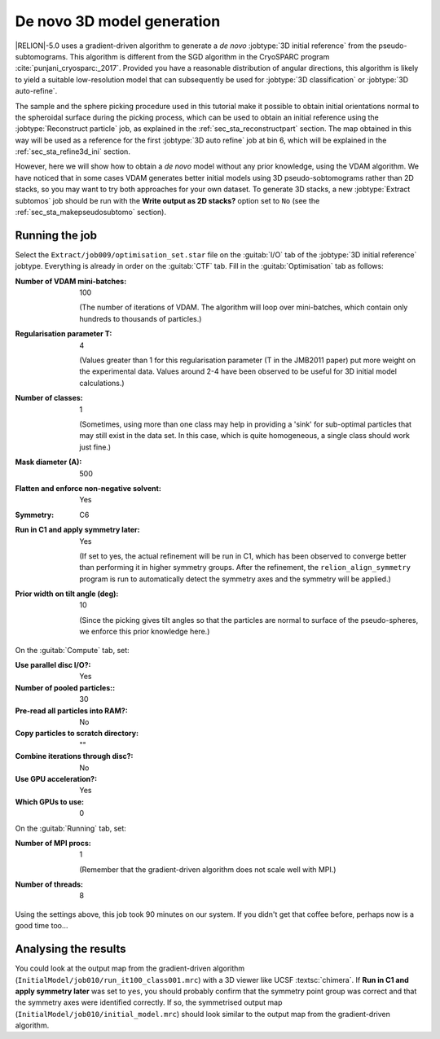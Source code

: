 .. _sec_sta_ini3d:

De novo 3D model generation
===============================

|RELION|-5.0 uses a gradient-driven algorithm to generate a *de novo* :jobtype:`3D initial reference` from the pseudo-subtomograms.
This algorithm is different from the SGD algorithm in the CryoSPARC program :cite:`punjani_cryosparc:_2017`.
Provided you have a reasonable distribution of angular directions, this algorithm is likely to yield a suitable low-resolution model that can subsequently be used for :jobtype:`3D classification` or :jobtype:`3D auto-refine`.

The sample and the sphere picking procedure used in this tutorial make it possible to obtain initial orientations normal to the spheroidal surface during the picking process, which can be used to obtain an initial reference using the :jobtype:`Reconstruct particle` job, as explained in the :ref:`sec_sta_reconstructpart` section. The map obtained in this way will be used as a reference for the first :jobtype:`3D auto refine` job at bin 6, which will be explained in the :ref:`sec_sta_refine3d_ini` section.

However, here we will show how to obtain a *de novo* model without any prior knowledge, using the VDAM algorithm. We have noticed that in some cases VDAM generates better initial models using 3D pseudo-sobtomograms rather than 2D stacks, so you may want to try both approaches for your own dataset. To generate 3D stacks, a new :jobtype:`Extract subtomos` job should be run with the **Write output as 2D stacks?** option set to ``No`` (see the :ref:`sec_sta_makepseudosubtomo` section).

Running the job
---------------

Select the ``Extract/job009/optimisation_set.star`` file on the :guitab:`I/O` tab of the :jobtype:`3D initial reference` jobtype.
Everything is already in order on the :guitab:`CTF` tab.
Fill in the :guitab:`Optimisation` tab as follows:

:Number of VDAM mini-batches: 100

     (The number of iterations of VDAM. The algorithm will loop over mini-batches, which contain only hundreds to thousands of particles.)

:Regularisation parameter T: 4

    (Values greater than 1 for this regularisation parameter (T in the JMB2011 paper) put more weight on the experimental data. Values around 2-4 have been observed to be useful for 3D initial model calculations.)

:Number of classes: 1

     (Sometimes, using more than one class may help in providing a 'sink' for sub-optimal particles that may still exist in the data set.
     In this case, which is quite homogeneous, a single class should work just fine.)

:Mask diameter (A): 500 

:Flatten and enforce non-negative solvent: Yes

:Symmetry: C6

:Run in C1 and apply symmetry later: Yes

     (If set to yes, the actual refinement will be run in C1, which has been observed to converge better than performing it in higher symmetry groups.
     After the refinement, the ``relion_align_symmetry`` program is run to automatically detect the symmetry axes and the symmetry will be applied.)

:Prior width on tilt angle (deg): 10
    
    (Since the picking gives tilt angles so that the particles are normal to surface of the pseudo-spheres, we enforce this prior knowledge here.)

On the :guitab:`Compute` tab, set:

:Use parallel disc I/O?: Yes

:Number of pooled particles:: 30

:Pre-read all particles into RAM?: No

:Copy particles to scratch directory: ""


:Combine iterations through disc?: No

:Use GPU acceleration?: Yes

:Which GPUs to use: 0

On the :guitab:`Running` tab, set:

:Number of MPI procs: 1

     (Remember that the gradient-driven algorithm does not scale well with MPI.)

:Number of threads: 8

Using the settings above, this job took 90 minutes on our system.
If you didn't get that coffee before, perhaps now is a good time too...


Analysing the results
---------------------

You could look at the output map from the gradient-driven algorithm (``InitialModel/job010/run_it100_class001.mrc``) with a 3D viewer like UCSF :textsc:`chimera`.
If **Run in C1 and apply symmetry later** was set to ``yes``, 
you should probably confirm that the symmetry point group was correct and that the symmetry axes were identified correctly.
If so, the symmetrised output map (``InitialModel/job010/initial_model.mrc``) should look similar to the output map from the gradient-driven algorithm.

